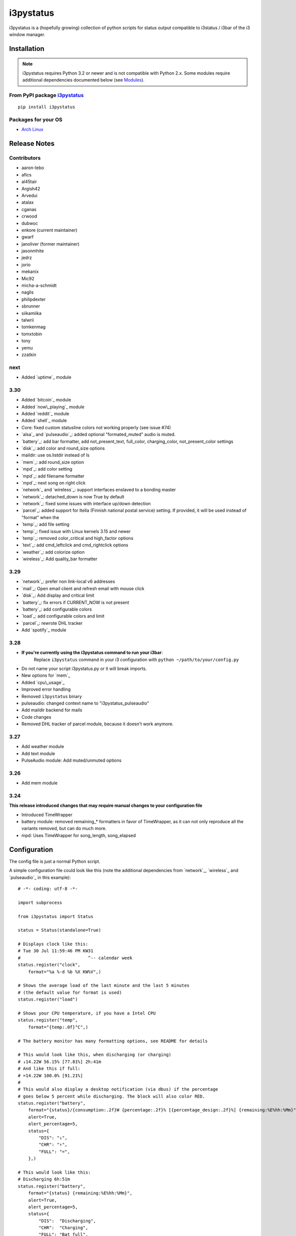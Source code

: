 ..  Always edit README.tpl.rst. Do not change the module reference manually.

i3pystatus
==========

.. image:: https://travis-ci.org/enkore/i3pystatus.svg?branch=master
    :target: https://travis-ci.org/enkore/i3pystatus

i3pystatus is a (hopefully growing) collection of python scripts for 
status output compatible to i3status / i3bar of the i3 window manager.

Installation
------------

.. admonition:: Note

    i3pystatus requires Python 3.2 or newer and is not compatible with
    Python 2.x. Some modules require additional dependencies
    documented below (see `Modules`_).

From PyPI package `i3pystatus <https://pypi.python.org/pypi/i3pystatus>`_
+++++++++++++++++++++++++++++++++++++++++++++++++++++++++++++++++++++++++

::

    pip install i3pystatus

Packages for your OS
++++++++++++++++++++

* `Arch Linux <https://aur.archlinux.org/packages/i3pystatus-git/>`_

Release Notes
-------------

Contributors
++++++++++++

* aaron-lebo
* afics
* al45tair
* Argish42
* Arvedui
* atalax
* cganas
* crwood
* dubwoc
* enkore (current maintainer)
* gwarf
* janoliver (former maintainer)
* jasonmhite
* jedrz
* jorio
* mekanix
* Mic92
* micha-a-schmidt
* naglis
* philipdexter
* sbrunner
* siikamiika
* talwrii
* tomkenmag
* tomxtobin
* tony
* yemu
* zzatkin

next
++++

* Added `uptime`_ module

3.30
++++

* Added `bitcoin`_ module
* Added `now\_playing`_ module
* Added `reddit`_ module
* Added `shell`_ module
* Core: fixed custom statusline colors not working properly (see issue #74)
* `alsa`_ and `pulseaudio`_: added optional "formated_muted"
  audio is muted.
* `battery`_: add bar formatter, add not_present_text, full_color,
  charging_color, not_present_color settings
* `disk`_: add color and round_size options
* maildir: use os.listdir instead of ls
* `mem`_: add round_size option
* `mpd`_: add color setting
* `mpd`_: add filename formatter
* `mpd`_: next song on right click
* `network`_ and `wireless`_: support interfaces enslaved to a bonding master
* `network`_: detached_down is now True by default
* `network`_: fixed some issues with interface up/down detection
* `parcel`_: added support for Itella (Finnish national postal service)
  setting. If provided, it will be used instead of "format" when the
* `temp`_: add file setting
* `temp`_: fixed issue with Linux kernels 3.15 and newer
* `temp`_: removed color_critical and high_factor options
* `text`_: add cmd_leftclick and cmd_rightclick options
* `weather`_: add colorize option
* `wireless`_: Add quality_bar formatter

3.29
++++

* `network`_: prefer non link-local v6 addresses
* `mail`_: Open email client and refresh email with mouse click
* `disk`_: Add display and critical limit
* `battery`_: fix errors if CURRENT_NOW is not present
* `battery`_: add configurable colors
* `load`_: add configurable colors and limit
* `parcel`_: rewrote DHL tracker
* Add `spotify`_ module

3.28
++++

* **If you're currently using the i3pystatus command to run your i3bar**:
    Replace ``i3pystatus`` command in your i3 configuration with ``python ~/path/to/your/config.py``
* Do not name your script i3pystatus.py or it will break imports.
* New options for `mem`_
* Added `cpu\_usage`_
* Improved error handling
* Removed ``i3pystatus`` binary
* pulseaudio: changed context name to "i3pystatus_pulseaudio"
* Add maildir backend for mails
* Code changes
* Removed DHL tracker of parcel module, because it doesn't work anymore.

3.27
++++

* Add weather module
* Add text module
* PulseAudio module: Add muted/unmuted options

3.26
++++

* Add mem module

3.24
++++

**This release introduced changes that may require manual changes to your
configuration file**

* Introduced TimeWrapper
* battery module: removed remaining\_* formatters in favor of
  TimeWrapper, as it can not only reproduce all the variants removed,
  but can do much more.
* mpd: Uses TimeWrapper for song_length, song_elapsed

Configuration
-------------

The config file is just a normal Python script.

A simple configuration file could look like this (note the additional
dependencies from `network`_, `wireless`_ and `pulseaudio`_ in this
example):

::

    # -*- coding: utf-8 -*-

    import subprocess

    from i3pystatus import Status

    status = Status(standalone=True)

    # Displays clock like this:
    # Tue 30 Jul 11:59:46 PM KW31
    #                          ^-- calendar week
    status.register("clock",
        format="%a %-d %b %X KW%V",)

    # Shows the average load of the last minute and the last 5 minutes
    # (the default value for format is used)
    status.register("load")

    # Shows your CPU temperature, if you have a Intel CPU
    status.register("temp",
        format="{temp:.0f}°C",)

    # The battery monitor has many formatting options, see README for details

    # This would look like this, when discharging (or charging)
    # ↓14.22W 56.15% [77.81%] 2h:41m
    # And like this if full:
    # =14.22W 100.0% [91.21%]
    #
    # This would also display a desktop notification (via dbus) if the percentage
    # goes below 5 percent while discharging. The block will also color RED.
    status.register("battery",
        format="{status}/{consumption:.2f}W {percentage:.2f}% [{percentage_design:.2f}%] {remaining:%E%hh:%Mm}",
        alert=True,
        alert_percentage=5,
        status={
            "DIS": "↓",
            "CHR": "↑",
            "FULL": "=",
        },)

    # This would look like this:
    # Discharging 6h:51m
    status.register("battery",
        format="{status} {remaining:%E%hh:%Mm}",
        alert=True,
        alert_percentage=5,
        status={
            "DIS":  "Discharging",
            "CHR":  "Charging",
            "FULL": "Bat full",
        },)

    # Displays whether a DHCP client is running
    status.register("runwatch",
        name="DHCP",
        path="/var/run/dhclient*.pid",)

    # Shows the address and up/down state of eth0. If it is up the address is shown in
    # green (the default value of color_up) and the CIDR-address is shown
    # (i.e. 10.10.10.42/24).
    # If it's down just the interface name (eth0) will be displayed in red
    # (defaults of format_down and color_down)
    #
    # Note: the network module requires PyPI package netifaces
    status.register("network",
        interface="eth0",
        format_up="{v4cidr}",)

    # Has all the options of the normal network and adds some wireless specific things
    # like quality and network names.
    #
    # Note: requires both netifaces and basiciw
    status.register("wireless",
        interface="wlan0",
        format_up="{essid} {quality:03.0f}%",)

    # Shows disk usage of /
    # Format:
    # 42/128G [86G]
    status.register("disk",
        path="/",
        format="{used}/{total}G [{avail}G]",)

    # Shows pulseaudio default sink volume
    #
    # Note: requires libpulseaudio from PyPI
    status.register("pulseaudio",
        format="♪{volume}",)

    # Shows mpd status
    # Format:
    # Cloud connected▶Reroute to Remain
    status.register("mpd",
        format="{title}{status}{album}",
        status={
            "pause": "▷",
            "play": "▶",
            "stop": "◾",
        },)

    status.run()

Also change your i3wm config to the following:

::

    # i3bar
    bar {
        status_command    python ~/.path/to/your/config/file.py
        position          top
        workspace_buttons yes
    }

Formatting
++++++++++

All modules let you specifiy the exact output formatting using a
`format string <http://docs.python.org/3/library/string.html#formatstrings>`_, which
gives you a great deal of flexibility.

If a module gives you a float, it probably has a ton of
uninteresting decimal places. Use ``{somefloat:.0f}`` to get the integer
value, ``{somefloat:0.2f}`` gives you two decimal places after the
decimal dot

formatp
~~~~~~~

Some modules use an extended format string syntax (the mpd module, for example).
Given the format string below the output adapts itself to the available data.

::

    [{artist}/{album}/]{title}{status}

Only if both the artist and album is known they're displayed. If only one or none
of them is known the entire group between the brackets is excluded.

"is known" is here defined as "value evaluating to True in Python", i.e. an empty
string or 0 (or 0.0) counts as "not known".

Inside a group always all format specifiers must evaluate to true (logical and).

You can nest groups. The inner group will only become part of the output if both
the outer group and the inner group are eligible for output.

TimeWrapper
~~~~~~~~~~~

Some modules that output times use TimeWrapper to format these. TimeWrapper is
a mere extension of the standard formatting method.

The time format that should be used is specified using the format specifier, i.e.
with some_time being 3951 seconds a format string like ``{some_time:%h:%m:%s}``
would produce ``1:5:51``.

* ``%h``, ``%m`` and ``%s`` are the hours, minutes and seconds without
  leading zeros (i.e. 0 to 59 for minutes and seconds)
* ``%H``, ``%M`` and ``%S`` are padded with a leading zero to two digits,
  i.e. 00 to 59
* ``%l`` and ``%L`` produce hours non-padded and padded but only if hours
  is not zero.  If the hours are zero it produces an empty string.
* ``%%`` produces a literal %
* ``%E`` (only valid on beginning of the string) if the time is null,
  don't format anything but rather produce an empty string. If the
  time is non-null it is removed from the string.
* When the module in question also uses formatp, 0 seconds counts as
  "not known".
* The formatted time is stripped, i.e. spaces on both ends of the
  result are removed.

Modules
-------

:System: `clock`_ - `disk`_ - `load`_ - `mem`_  - `cpu\_usage`_
:Audio: `alsa`_ - `pulseaudio`_
:Hardware: `battery`_ - `backlight`_ - `temp`_
:Network: `network`_ - `wireless`_
:Music: `now\_playing`_ - `mpd`_
:Websites & stuff: `weather`_ - `bitcoin`_ - `reddit`_ - `parcel`_
:Other: `mail`_ - `pyload`_ -  `text`_ 
:Advanced: `file`_ - `regex`_ - `runwatch`_ - `shell`_

!!module_doc!!

Contribute
----------

To contribute a module, make sure it uses one of the Module classes. Most modules
use IntervalModule, which just calls a function repeatedly in a specified interval.

The output attribute should be set to a dictionary which represents your modules output,
the protocol is documented `here <http://i3wm.org/docs/i3bar-protocol.html>`_.

To update this readme run ``python -m i3pystatus.mkdocs`` in the
repository root and you're done :)

Developer documentation is available in the source code and `here
<http://i3pystatus.readthedocs.org/en/latest/>`_.

**Patches and pull requests are very welcome :-)**
